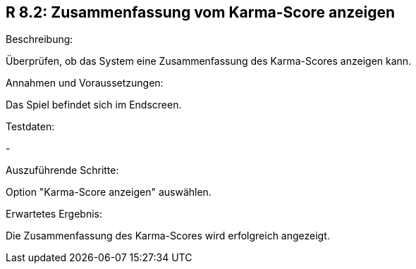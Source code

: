 == R 8.2: Zusammenfassung vom Karma-Score anzeigen
.Beschreibung:
Überprüfen, ob das System eine Zusammenfassung des Karma-Scores anzeigen kann.

.Annahmen und Voraussetzungen:
Das Spiel befindet sich im Endscreen.

.Testdaten:
-

.Auszuführende Schritte:
Option "Karma-Score anzeigen" auswählen.

.Erwartetes Ergebnis:
Die Zusammenfassung des Karma-Scores wird erfolgreich angezeigt.